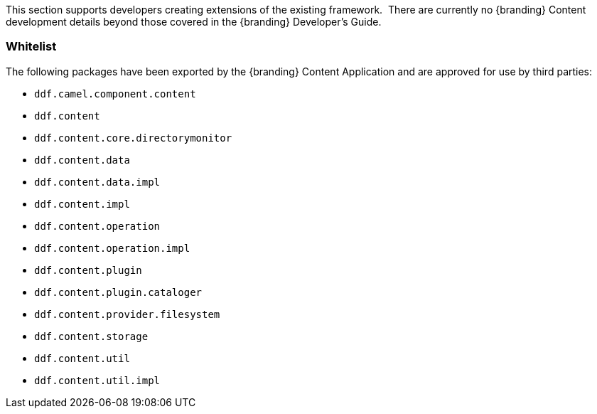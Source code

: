
This section supports developers creating extensions of the existing framework. 
There are currently no {branding} Content development details beyond those covered in the {branding} Developer's Guide.

=== Whitelist

The following packages have been exported by the {branding} Content Application and are approved for use by third parties:

* `ddf.camel.component.content`
* `ddf.content`
* `ddf.content.core.directorymonitor`
* `ddf.content.data`
* `ddf.content.data.impl`
* `ddf.content.impl`
* `ddf.content.operation`
* `ddf.content.operation.impl`
* `ddf.content.plugin`
* `ddf.content.plugin.cataloger`
* `ddf.content.provider.filesystem`
* `ddf.content.storage`
* `ddf.content.util`
* `ddf.content.util.impl`
